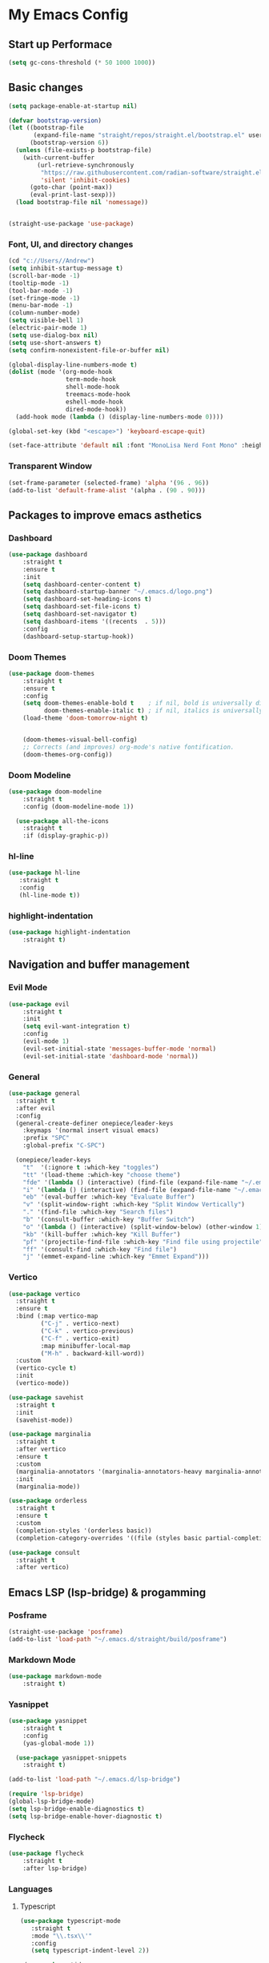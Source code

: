 * My Emacs Config

** Start up Performace

#+begin_src emacs-lisp :tangle yes
(setq gc-cons-threshold (* 50 1000 1000))
#+end_src

** Basic changes

#+begin_src emacs-lisp :tangle yes
(setq package-enable-at-startup nil)

(defvar bootstrap-version)
(let ((bootstrap-file
       (expand-file-name "straight/repos/straight.el/bootstrap.el" user-emacs-directory))
      (bootstrap-version 6))
  (unless (file-exists-p bootstrap-file)
    (with-current-buffer
        (url-retrieve-synchronously
         "https://raw.githubusercontent.com/radian-software/straight.el/develop/install.el"
         'silent 'inhibit-cookies)
      (goto-char (point-max))
      (eval-print-last-sexp)))
  (load bootstrap-file nil 'nomessage))


(straight-use-package 'use-package)
#+end_src

*** Font, UI, and directory changes
#+begin_src emacs-lisp :tangle yes
  (cd "c://Users//Andrew")
  (setq inhibit-startup-message t)
  (scroll-bar-mode -1)
  (tooltip-mode -1)
  (tool-bar-mode -1)
  (set-fringe-mode -1)
  (menu-bar-mode -1)
  (column-number-mode)
  (setq visible-bell 1)
  (electric-pair-mode 1)
  (setq use-dialog-box nil)
  (setq use-short-answers t)
  (setq confirm-nonexistent-file-or-buffer nil)

  (global-display-line-numbers-mode t)
  (dolist (mode '(org-mode-hook
                  term-mode-hook
                  shell-mode-hook
                  treemacs-mode-hook
                  eshell-mode-hook
                  dired-mode-hook))
    (add-hook mode (lambda () (display-line-numbers-mode 0))))

  (global-set-key (kbd "<escape>") 'keyboard-escape-quit)

  (set-face-attribute 'default nil :font "MonoLisa Nerd Font Mono" :height 115)
#+end_src

*** Transparent Window

#+begin_src emacs-lisp :tangle yes
  (set-frame-parameter (selected-frame) 'alpha '(96 . 96))
  (add-to-list 'default-frame-alist '(alpha . (90 . 90)))
#+end_src

** Packages to improve emacs asthetics
*** Dashboard  
#+begin_src emacs-lisp :tangle yes
(use-package dashboard
    :straight t
    :ensure t
    :init
    (setq dashboard-center-content t)
    (setq dashboard-startup-banner "~/.emacs.d/logo.png")
    (setq dashboard-set-heading-icons t)
    (setq dashboard-set-file-icons t)
    (setq dashboard-set-navigator t)
    (setq dashboard-items '((recents  . 5)))
    :config
    (dashboard-setup-startup-hook))
#+end_src

*** Doom Themes

#+begin_src emacs-lisp :tangle yes
(use-package doom-themes
    :straight t
    :ensure t
    :config
    (setq doom-themes-enable-bold t    ; if nil, bold is universally disabled
          doom-themes-enable-italic t) ; if nil, italics is universally disabled
    (load-theme 'doom-tomorrow-night t)


    (doom-themes-visual-bell-config)
    ;; Corrects (and improves) org-mode's native fontification.
    (doom-themes-org-config))
#+end_src

*** Doom Modeline

#+begin_src emacs-lisp :tangle yes
(use-package doom-modeline 
    :straight t
    :config (doom-modeline-mode 1))

  (use-package all-the-icons
    :straight t
    :if (display-graphic-p))
#+end_src

*** hl-line

#+begin_src emacs-lisp :tangle yes
 (use-package hl-line
    :straight t
    :config
    (hl-line-mode t))
#+end_src

*** highlight-indentation

#+begin_src emacs-lisp :tangle yes
(use-package highlight-indentation
    :straight t)
#+end_src

** Navigation and buffer management
*** Evil Mode

#+begin_src emacs-lisp :tangle yes
(use-package evil
    :straight t
    :init
    (setq evil-want-integration t)
    :config
    (evil-mode 1)
    (evil-set-initial-state 'messages-buffer-mode 'normal)
    (evil-set-initial-state 'dashboard-mode 'normal))
#+end_src

*** General

#+begin_src emacs-lisp :tangle yes
  (use-package general
    :straight t
    :after evil
    :config
    (general-create-definer onepiece/leader-keys
      :keymaps '(normal insert visual emacs)
      :prefix "SPC"
      :global-prefix "C-SPC")

    (onepiece/leader-keys
      "t"  '(:ignore t :which-key "toggles")
      "tt" '(load-theme :which-key "choose theme")
      "fde" '(lambda () (interactive) (find-file (expand-file-name "~/.emacs.d/Emacs.org")))
      "i" '(lambda () (interactive) (find-file (expand-file-name "~/.emacs.d/init.el")))
      "eb" '(eval-buffer :which-key "Evaluate Buffer")
      "v" '(split-window-right :which-key "Split Window Vertically")
      "." '(find-file :which-key "Search files")
      "b" '(consult-buffer :which-key "Buffer Switch")
      "o" '(lambda () (interactive) (split-window-below) (other-window 1) (dired-jump))
      "kb" '(kill-buffer :which-key "Kill Buffer")
      "pf" '(projectile-find-file :which-key "Find file using projectile")
      "ff" '(consult-find :which-key "Find file")
      "j" '(emmet-expand-line :which-key "Emmet Expand")))
#+end_src

*** Vertico 

#+begin_src emacs-lisp :tangle yes
  (use-package vertico
    :straight t
    :ensure t
    :bind (:map vertico-map
           ("C-j" . vertico-next)
           ("C-k" . vertico-previous)
           ("C-f" . vertico-exit)
           :map minibuffer-local-map
           ("M-h" . backward-kill-word))
    :custom
    (vertico-cycle t)
    :init
    (vertico-mode))

  (use-package savehist
    :straight t
    :init
    (savehist-mode))

  (use-package marginalia
    :straight t
    :after vertico
    :ensure t
    :custom
    (marginalia-annotators '(marginalia-annotators-heavy marginalia-annotators-light nil))
    :init
    (marginalia-mode))

  (use-package orderless
    :straight t
    :ensure t
    :custom
    (completion-styles '(orderless basic))
    (completion-category-overrides '((file (styles basic partial-completion)))))

  (use-package consult
    :straight t
    :after vertico)
#+end_src

** Emacs LSP (lsp-bridge) & progamming 
*** Posframe

#+begin_src emacs-lisp :tangle yes
(straight-use-package 'posframe)
(add-to-list 'load-path "~/.emacs.d/straight/build/posframe")
#+end_src

*** Markdown Mode

#+begin_src emacs-lisp :tangle yes
(use-package markdown-mode 
    :straight t)
#+end_src

*** Yasnippet

#+begin_src emacs-lisp :tangle yes
(use-package yasnippet 
    :straight t
    :config
    (yas-global-mode 1))

  (use-package yasnippet-snippets
    :straight t)
#+end_src


#+begin_src emacs-lisp :tangle yes
  (add-to-list 'load-path "~/.emacs.d/lsp-bridge")

  (require 'lsp-bridge)
  (global-lsp-bridge-mode)
  (setq lsp-bridge-enable-diagnostics t)
  (setq lsp-bridge-enable-hover-diagnostic t)
#+end_src

*** Flycheck

#+begin_src emacs-lisp :tangle yes
  (use-package flycheck
      :straight t
      :after lsp-bridge)
#+end_src

*** Languages

**** Typescript
#+begin_src emacs-lisp :tangle yes
 (use-package typescript-mode
    :straight t
    :mode "\\.tsx\\'"
    :config
    (setq typescript-indent-level 2))

  (use-package tide
    :straight t
    :ensure t
    :after (typescript-mode  flycheck)
    :hook ((typescript-mode . tide-setup)
           (typescript-mode . tide-hl-identifier-mode)
           (before-save . tide-format-before-save)))

  (defun setup-tide-mode ()
    (interactive)
    (tide-setup)
    (flycheck-mode +1)
    (setq flycheck-check-syntax-automatically '(save mode-enabled))
    (eldoc-mode +1)
    (tide-hl-identifier-mode +1))
#+end_src

**** Webmode

#+begin_src emacs-lisp :tangle yes
 (use-package web-mode
    :straight t
    :config
    (setq web-mode-markup-indent-offset 2))

  (add-to-list 'auto-mode-alist '("\\.tsx\\'" . web-mode))
  (add-hook 'web-mode-hook
            (lambda ()
              (when (string-equal "tsx" (file-name-extension buffer-file-name))
                (setup-tide-mode))))
  ;; enable typescript-tslint checker
  (flycheck-add-mode 'typescript-tslint 'web-mode)
#+end_src

** Org Mode
*** Font setup

#+begin_src emacs-lisp :tangle yes
(defun efs/org-font-setup ()
    ;; Replace list hyphen with dot
    (font-lock-add-keywords 'org-mode
                            '(("^ *\\([-]\\) "
                               (0 (prog1 () (compose-region (match-beginning 1) (match-end 1) ">"))))))

    ;; Set faces for heading levels
    (dolist (face '((org-level-1 . 1.5)
                    (org-level-2 . 1)
                    (org-level-3 . 1.15)
                    (org-level-4 . 1.0)
                    (org-level-5 . 1.1)
                    (org-level-6 . 1.1)
                    (org-level-7 . 1.1)
                    (org-level-8 . 1.1)))
      (set-face-attribute (car face) nil :font "MonoLisa Nerd Font Mono" :weight 'medium :height 140))

    (setq
     org-insert-heading-respect-content t
     org-tags-column 0))

#+end_src

*** Org mode initialization

#+begin_src emacs-lisp :tangle yes
(defun efs/org-mode-setup ()
      (set-fringe-mode 1)
      (visual-line-mode 1)
      (org-indent-mode 1)
      (org-modern-mode 1))
  
    (straight-use-package 'org)

(use-package org
    :straight t
    :hook (org-mode . efs/org-mode-setup)
    :config
    (setq org-default-notes-files (concat org-directory "c://Users//Andrew//Documents//orgnotes//tasks.org"))
        (efs/org-font-setup))
#+end_src

*** Org Modern

#+begin_src emacs-lisp :tangle yes
(use-package org-modern
    :straight t)
#+end_src

*** Org Bullets
#+begin_src emacs-lisp :tangle yes
(use-package org-bullets
    :straight t
    :hook (org-mode . org-bullets-mode))
#+end_src

*** Olivetti
#+begin_src emacs-lisp :tangle yes
(use-package olivetti
    :straight t
    :hook (org-mode . olivetti-mode))
#+end_src

*** Org Babel Config

#+begin_src emacs-lisp :tangle yes

   (with-eval-after-load 'org
     (org-babel-do-load-languages
         'org-babel-load-languages
         '((emacs-lisp . t)
         (python . t)))

    (push '("conf-unix" . conf-unix) org-src-lang-modes))

  
  ;; Automatically tangle our Emacs.org config file when we save it
  (defun efs/org-babel-tangle-config ()
    (when (string-equal (file-name-directory (buffer-file-name))
                        (expand-file-name user-emacs-directory))
      ;; Dynamic scoping to the rescue
      (let ((org-confirm-babel-evaluate nil))
        (org-babel-tangle))))

  (add-hook 'org-mode-hook (lambda () (add-hook 'after-save-hook #'efs/org-babel-tangle-config)))


#+end_src

*** Org Roam
**** Dependencies
#+begin_src emacs-lisp :tangle yes
  (use-package emacsql
    :straight t)

  (use-package emacsql-sqlite
    :straight t)

  (use-package dash
    :straight t)

  (use-package magit
    :straight t)

  (use-package magit-section
    :straight t)

  (use-package s
    :straight t)

  (use-package f
    :straight t)
#+end_src

**** Org Roam 

#+begin_src emacs-lisp :tangle yes
 (use-package org-roam
    :straight t
    :ensure t
    :custom
    (org-roam-directory (file-truename "c://Users//Andrew//Documents//orgnotes"))
    :bind (("C-c n l" . org-roam-buffer-toggle)
           ("C-c n f" . org-roam-node-find)
           ("C-c n g" . org-roam-graph)
           ("C-c n i" . org-roam-node-insert)
           ("C-c n c" . org-roam-capture)
           ;; Dailies
           ("C-c n j" . org-roam-dailies-capture-today))
    :config
    ;; If you're using a vertical completion framework, you might want a more informative completion interface
    (setq org-roam-node-display-template (concat "${title:*} " (propertize "${tags:10}" 'face 'org-tag)))
    (org-roam-db-autosync-mode)
    ;; If using org-roam-protocol
    (require 'org-roam-protocol))
#+end_src

** Start up performance

#+begin_src emacs-lisp :tangle yes
;; Make gc pauses faster by decreasing the threshold.
(setq gc-cons-threshold (* 2 1000 1000))
#+end_src
